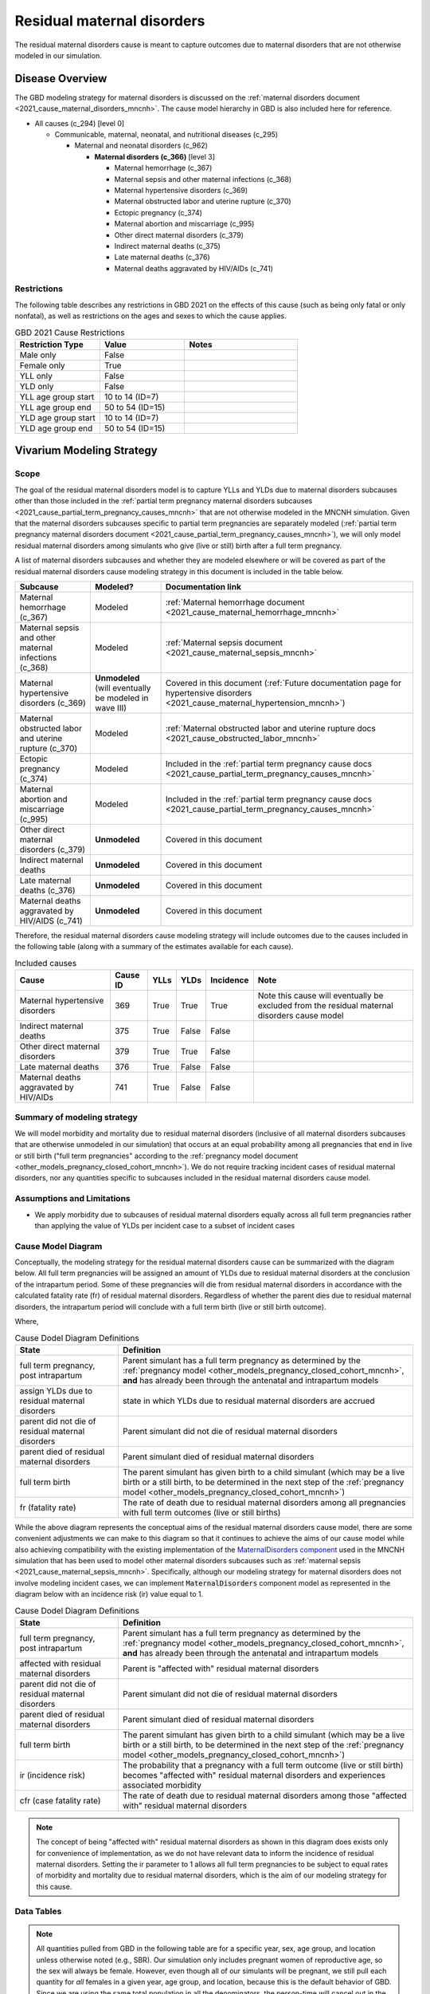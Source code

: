 .. _2021_cause_residual_maternal_disorders_mncnh:

============================
Residual maternal disorders
============================

The residual maternal disorders cause is meant to capture outcomes due to 
maternal disorders that are not otherwise modeled in our simulation.

Disease Overview
----------------

The GBD modeling strategy for maternal disorders is discussed on the 
:ref:`maternal disorders document <2021_cause_maternal_disorders_mncnh>`.
The cause model hierarchy in GBD is also included here for reference.

- All causes (c_294) [level 0]

  - Communicable, maternal, neonatal, and nutritional diseases (c_295)

    - Maternal and neonatal disorders (c_962)

      - **Maternal disorders (c_366)** [level 3]

        - Maternal hemorrhage (c_367)

        - Maternal sepsis and other maternal infections (c_368)

        - Maternal hypertensive disorders (c_369)

        - Maternal obstructed labor and uterine rupture (c_370)

        - Ectopic pregnancy (c_374)

        - Maternal abortion and miscarriage (c_995)

        - Other direct maternal disorders (c_379)

        - Indirect maternal deaths (c_375)

        - Late maternal deaths (c_376)

        - Maternal deaths aggravated by HIV/AIDs (c_741)

Restrictions
++++++++++++

The following table describes any restrictions in GBD 2021 on the
effects of this cause (such as being only fatal or only nonfatal), as
well as restrictions on the ages and sexes to which the cause applies.

.. list-table:: GBD 2021 Cause Restrictions
   :widths: 15 15 20
   :header-rows: 1

   * - Restriction Type
     - Value
     - Notes
   * - Male only
     - False
     -
   * - Female only
     - True
     -
   * - YLL only
     - False
     -
   * - YLD only
     - False
     -
   * - YLL age group start
     - 10 to 14 (ID=7)
     -
   * - YLL age group end
     - 50 to 54 (ID=15)
     -
   * - YLD age group start
     - 10 to 14 (ID=7)
     -
   * - YLD age group end
     - 50 to 54 (ID=15)
     -

Vivarium Modeling Strategy
--------------------------

Scope
+++++

The goal of the residual maternal disorders model is to capture YLLs and YLDs due to
maternal disorders subcauses other than those included in the
:ref:`partial term pregnancy maternal disorders subcauses <2021_cause_partial_term_pregnancy_causes_mncnh>`
that are not otherwise modeled in the MNCNH simulation.
Given that the maternal disorders subcauses specific to partial term pregnancies are separately modeled 
(:ref:`partial term pregnancy maternal disorders document <2021_cause_partial_term_pregnancy_causes_mncnh>`), 
we will only model residual maternal disorders among simulants who give (live or still) 
birth after a full term pregnancy.

A list of maternal disorders subcauses and whether they are modeled elsewhere or will
be covered as part of the residual maternal disorders cause modeling strategy in this
document is included in the table below.

.. list-table::
  :header-rows: 1

  * - Subcause
    - Modeled?
    - Documentation link
  * - Maternal hemorrhage (c_367)
    - Modeled
    - :ref:`Maternal hemorrhage document <2021_cause_maternal_hemorrhage_mncnh>`
  * - Maternal sepsis and other maternal infections (c_368)
    - Modeled
    - :ref:`Maternal sepsis document <2021_cause_maternal_sepsis_mncnh>`
  * - Maternal hypertensive disorders (c_369)
    - **Unmodeled** (will eventually be modeled in wave III)
    - Covered in this document (:ref:`Future documentation page for hypertensive disorders <2021_cause_maternal_hypertension_mncnh>`)
  * - Maternal obstructed labor and uterine rupture (c_370)
    - Modeled
    - :ref:`Maternal obstructed labor and uterine rupture docs <2021_cause_obstructed_labor_mncnh>`
  * - Ectopic pregnancy (c_374)
    - Modeled
    - Included in the :ref:`partial term pregnancy cause docs <2021_cause_partial_term_pregnancy_causes_mncnh>`
  * - Maternal abortion and miscarriage (c_995)
    - Modeled
    - Included in the :ref:`partial term pregnancy cause docs <2021_cause_partial_term_pregnancy_causes_mncnh>`
  * - Other direct maternal disorders (c_379)
    - **Unmodeled**
    - Covered in this document
  * - Indirect maternal deaths
    - **Unmodeled**
    - Covered in this document
  * - Late maternal deaths (c_376)
    - **Unmodeled**
    - Covered in this document
  * - Maternal deaths aggravated by HIV/AIDS (c_741)
    - **Unmodeled**
    - Covered in this document

Therefore, the residual maternal disorders cause modeling strategy will include
outcomes due to the causes included in the following table (along with a summary of the estimates
available for each cause).

.. list-table:: Included causes
  :header-rows: 1

  * - Cause
    - Cause ID
    - YLLs
    - YLDs
    - Incidence
    - Note
  * - Maternal hypertensive disorders
    - 369
    - True
    - True
    - True
    - Note this cause will eventually be excluded from the residual maternal disorders cause model
  * - Indirect maternal deaths
    - 375
    - True
    - False
    - False
    - 
  * - Other direct maternal disorders 
    - 379
    - True
    - True
    - False
    - 
  * - Late maternal deaths 
    - 376
    - True
    - False
    - False
    - 
  * - Maternal deaths aggravated by HIV/AIDs
    - 741
    - True
    - False
    - False
    - 

Summary of modeling strategy
++++++++++++++++++++++++++++

We will model morbidity and mortality due to residual maternal disorders (inclusive of all maternal disorders
subcauses that are otherwise unmodeled in our simulation) that
occurs at an equal probability among all pregnancies that end in live or still birth ("full term pregnancies"
according to the :ref:`pregnancy model document <other_models_pregnancy_closed_cohort_mncnh>`). 
We do not require tracking incident cases of residual maternal disorders, nor any quantities specific to 
subcauses included in the residual maternal disorders cause model.

Assumptions and Limitations
+++++++++++++++++++++++++++

- We apply morbidity due to subcauses of residual maternal disorders equally across all full term pregnancies rather than applying the value of YLDs per incident case to a subset of incident cases

Cause Model Diagram
+++++++++++++++++++

Conceptually, the modeling strategy for the residual maternal disorders cause can be summarized with the diagram below. All full term pregnancies will be assigned an amount of YLDs due to residual maternal disorders at the conclusion of the intrapartum period. Some of these pregnancies will die from residual maternal disorders in accordance with the calculated fatality rate (fr) of residual maternal disorders. Regardless of whether the parent dies due to residual maternal disorders, the intrapartum period will conclude with a full term birth (live or still birth outcome). 

.. graphviz::

    digraph hemorrhage_decisions {
        rankdir = LR;
        ftp [label="full term\npregnancy, post\nintrapartum", style=dashed]
        ftb [label="full term\nbirth", style=dashed]
        alive [label="parent did not\ndie of residual maternal\ndisorders"]
        dead [label="parent died of residual\nmaternal disorders"]
        RMD [label="assign YLDs due to\nresidual maternal disorders"]

        ftp -> RMD [label = "1"]
        RMD -> alive [label = "1 - fr"]
        RMD -> dead [label = "fr"]
        alive -> ftb  [label = "1", style=dashed]
        dead -> ftb  [label = "1", style=dashed]
    }

Where,

.. list-table:: Cause Dodel Diagram Definitions
    :widths: 7 20
    :header-rows: 1

    * - State
      - Definition
    * - full term pregnancy, post intrapartum
      - Parent simulant has a full term pregnancy as determined by the
        :ref:`pregnancy model
        <other_models_pregnancy_closed_cohort_mncnh>`, **and** has
        already been through the antenatal and intrapartum models
    * - assign YLDs due to residual maternal disorders
      - state in which YLDs due to residual maternal disorders are accrued
    * - parent did not die of residual maternal disorders
      - Parent simulant did not die of residual maternal disorders
    * - parent died of residual maternal disorders
      - Parent simulant died of residual maternal disorders
    * - full term birth
      - The parent simulant has given birth to a child simulant (which
        may be a live birth or a still birth, to be determined in the
        next step of the :ref:`pregnancy model
        <other_models_pregnancy_closed_cohort_mncnh>`)
    * - fr (fatality rate)
      - The rate of death due to residual maternal disorders among all pregnancies with full term outcomes (live or still births) 

While the above diagram represents the conceptual aims of the residual maternal disorders cause model, there are some convenient adjustments we can make to this diagram so that it continues to achieve the aims of our cause model while also achieving compatibility with the existing implementation of the `MaternalDisorders component <http://github.com/ihmeuw/vivarium_gates_mncnh/blob/main/src/vivarium_gates_mncnh/components/maternal_disorders.py>`_ used in the MNCNH simulation that has been used to model other maternal disorders subcauses such as :ref:`maternal sepsis <2021_cause_maternal_sepsis_mncnh>`. Specifically, although our modeling strategy for maternal disorders does not involve modeling incident cases, we can implement :code:`MaternalDisorders` component model as represented in the diagram below with an incidence risk (ir) value equal to 1.

.. graphviz::

    digraph hemorrhage_decisions {
        rankdir = LR;
        ftp [label="full term\npregnancy, post\nintrapartum", style=dashed]
        ftb [label="full term\nbirth", style=dashed]
        alive [label="parent did not\ndie of residual maternal\ndisorders"]
        dead [label="parent died of residual\nmaternal disorders"]
        RMD [label="affected with residual\nmaternal disorders"]

        ftp -> alive  [label = "1 - ir"]
        ftp -> RMD [label = "ir"]
        RMD -> alive [label = "1 - cfr"]
        RMD -> dead [label = "cfr"]
        alive -> ftb  [label = "1", style=dashed]
        dead -> ftb  [label = "1", style=dashed]
    }

.. list-table:: Cause Dodel Diagram Definitions
    :widths: 7 20
    :header-rows: 1

    * - State
      - Definition
    * - full term pregnancy, post intrapartum
      - Parent simulant has a full term pregnancy as determined by the
        :ref:`pregnancy model
        <other_models_pregnancy_closed_cohort_mncnh>`, **and** has
        already been through the antenatal and intrapartum models
    * - affected with residual maternal disorders
      - Parent is "affected with" residual maternal disorders 
    * - parent did not die of residual maternal disorders
      - Parent simulant did not die of residual maternal disorders
    * - parent died of residual maternal disorders
      - Parent simulant died of residual maternal disorders
    * - full term birth
      - The parent simulant has given birth to a child simulant (which
        may be a live birth or a still birth, to be determined in the
        next step of the :ref:`pregnancy model
        <other_models_pregnancy_closed_cohort_mncnh>`)
    * - ir (incidence risk)
      - The probability that a pregnancy with a full term outcome (live or still birth) becomes "affected with" residual maternal disorders and experiences associated morbidity
    * - cfr (case fatality rate)
      - The rate of death due to residual maternal disorders among those "affected with" residual maternal disorders

.. note::

  The concept of being "affected with" residual maternal disorders as shown in this diagram does exists only for convenience of implementation, as we do not have relevant data to inform the incidence of residual maternal disorders. Setting the ir parameter to 1 allows all full term pregnancies to be subject to equal rates of morbidity and mortality due to residual maternal disorders, which is the aim of our modeling strategy for this cause.

Data Tables
+++++++++++

.. note::

    All quantities pulled from GBD in the following table are for a
    specific year, sex, age group, and location unless otherwise noted
    (e.g., SBR). Our simulation only includes pregnant women of
    reproductive age, so the sex will always be female. However, even
    though all of our simulants will be pregnant, we still pull each
    quantity for *all* females in a given year, age group, and location,
    because this is the default behavior of GBD. Since we are using the
    same total population in all the denominators, the person-time will
    cancel out in the above calculations to give us the probabilities we
    want.

.. list-table:: Data values and sources
    :header-rows: 1

    * - Variable
      - Definition
      - Value or source
      - Note
    * - ir
      - the probability that a simulant who experiences a full term pregnancy outcome is eligible for residual maternal disorders burden
      - 1
      - model assumption
    * - cfr
      - "case" fatality rate of residual maternal disorders
      - csmr / birth_rate
      - The value of cfr is a probabiity in [0,1]. Note that this value of the cfr is equivalent to the fr parameter shown in the first diagram on this page.
    * - csmr
      - cause-specific mortality rate of residual maternal disorders
      - sum of cause-specific mortality rates across causes [375, 379, 376, 741, 369]
      - note that cause-specific mortality rates are a measure of deaths (from source='codcorrect') divided by population
    * - birth_rate
      - birth rate (live or still)
      - (1 + SBR) ASFR
      - Units are total births (live or still) per person-year
    * - ASFR
      - Age-specific fertility rate
      - get_covariate_estimates: coviarate_id=13
      - Assume lognormal distribution of uncertainty. Units in GBD are
        live births per person, or equivalently, per person-year.
    * - SBR
      - Stillbirth to live birth ratio
      - get_covariate_estimates: covariate_id=2267
      - Parameter is not age specific and has no draw-level uncertainty.
        Use mean_value as location-specific point parameter.
    * - yld_rate
      - Rate of YLDs due to all residual maternal disorders subcauses among the total population
      - sum of cause-specific mortality rates across causes [375, 379, 376, 741, 369]. Note that only causes 379 and 369 have YLDs.
      - source=como
    * - ylds_per_case
      - YLDs accumulated due to residual maternal disorders per case of residual maternal disorders (full term pregnancy)
      - yld_rate / birth_rate
      - 

- The ylds_per_case parameter should be applied to all simulants affected by residual maternal disorders (equivalent to all full term pregnancies)
- The cfr (case fatality rate) parameter should be applied to all simulants affected by residual maternal disorders (equivalent to all full term pregnancies)

Validation Criteria
+++++++++++++++++++

- Deaths due to residual maternal disorders should occur among pregnancies that end in live or still births only
- Mortality, YLL, and YLDs rate due to residual maternal disorders should match expectation in the baseline scenario

References
----------
